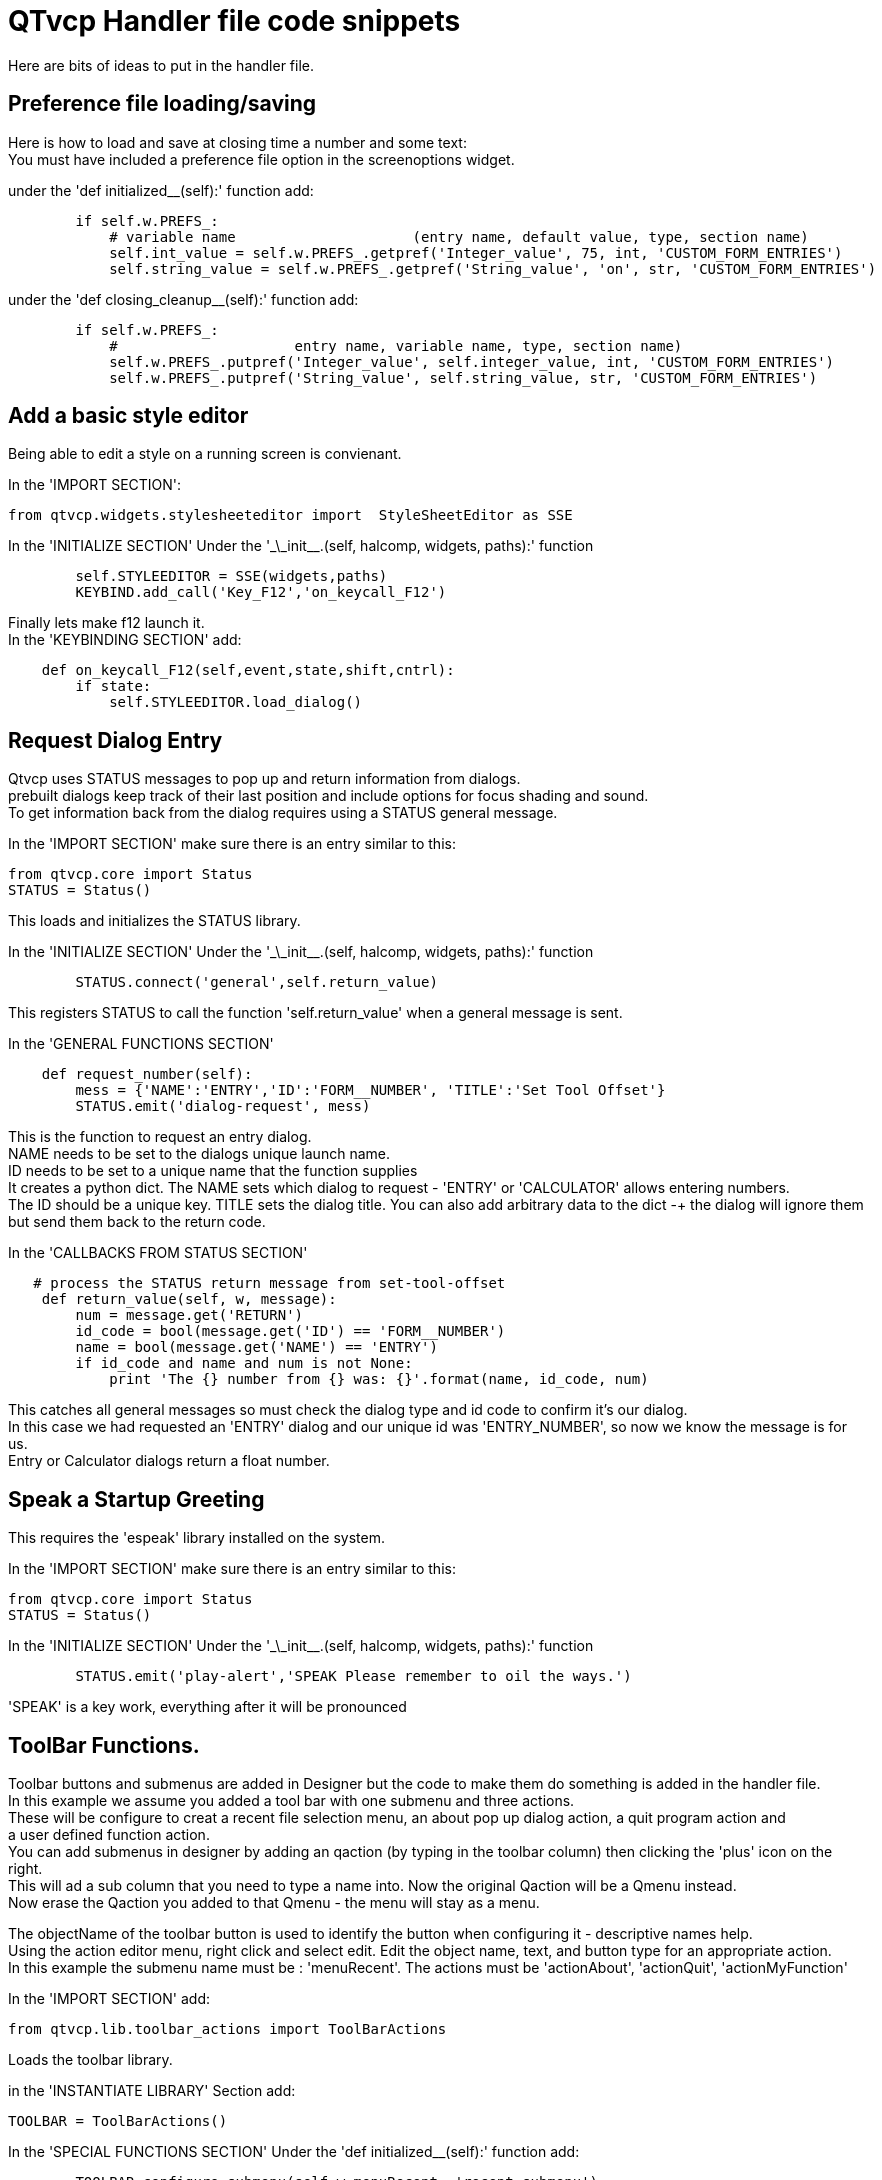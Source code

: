 [[cha:qtvcp-code]]

= QTvcp Handler file code snippets

Here are bits of ideas to put in the handler file. +

== Preference file loading/saving
Here is how to load and save at closing time a number and some text: +
You must have included a preference file option in the screenoptions widget. +

under the 'def initialized__(self):' function add:
[source,python]
----
        if self.w.PREFS_:
            # variable name                     (entry name, default value, type, section name)
            self.int_value = self.w.PREFS_.getpref('Integer_value', 75, int, 'CUSTOM_FORM_ENTRIES')
            self.string_value = self.w.PREFS_.getpref('String_value', 'on', str, 'CUSTOM_FORM_ENTRIES')
----

under the 'def closing_cleanup__(self):' function add:
[source,python]
----
        if self.w.PREFS_:
            #                     entry name, variable name, type, section name)
            self.w.PREFS_.putpref('Integer_value', self.integer_value, int, 'CUSTOM_FORM_ENTRIES')
            self.w.PREFS_.putpref('String_value', self.string_value, str, 'CUSTOM_FORM_ENTRIES')

----

== Add a basic style editor
Being able to edit a style on a running screen is convienant. +

In the 'IMPORT SECTION': +
[source,python]
----
from qtvcp.widgets.stylesheeteditor import  StyleSheetEditor as SSE
----

In the 'INITIALIZE SECTION'
Under the '\_\_init__.(self, halcomp, widgets, paths):' function +
[source,python]
----
        self.STYLEEDITOR = SSE(widgets,paths)
        KEYBIND.add_call('Key_F12','on_keycall_F12')
----

Finally lets make f12 launch it. +
In the 'KEYBINDING SECTION' add: +
[source,python]
----
    def on_keycall_F12(self,event,state,shift,cntrl):
        if state:
            self.STYLEEDITOR.load_dialog()
----

== Request Dialog Entry
Qtvcp uses STATUS messages to pop up and return information from dialogs. +
prebuilt dialogs keep track of their last position and include options for focus shading and sound. +
To get information back from the dialog requires using a STATUS general message. +

In the 'IMPORT SECTION' make sure there is an entry similar to this: +
[source,python]
----
from qtvcp.core import Status
STATUS = Status()
----
This loads and initializes the STATUS library. +

In the 'INITIALIZE SECTION'
Under the '\_\_init__.(self, halcomp, widgets, paths):' function +
[source,python]
----
        STATUS.connect('general',self.return_value)
----
This registers STATUS to call the function 'self.return_value' when a general message is sent. +

In the 'GENERAL FUNCTIONS SECTION'
[source,python]
----
    def request_number(self):
        mess = {'NAME':'ENTRY','ID':'FORM__NUMBER', 'TITLE':'Set Tool Offset'}
        STATUS.emit('dialog-request', mess)
----
This is the function to request an entry dialog. +
NAME needs to be set to the dialogs unique launch name. +
ID needs to be set to a unique name that the function supplies +
It creates a python dict. The NAME sets which dialog to request - 'ENTRY' or 'CALCULATOR' allows entering numbers. +
The ID should be a unique key. TITLE sets the dialog title. You can also add arbitrary data to the dict -+
the dialog will ignore them but send them back to the return code. +

In the 'CALLBACKS FROM STATUS SECTION'
[source,python]
----
   # process the STATUS return message from set-tool-offset
    def return_value(self, w, message):
        num = message.get('RETURN')
        id_code = bool(message.get('ID') == 'FORM__NUMBER')
        name = bool(message.get('NAME') == 'ENTRY')
        if id_code and name and num is not None:
            print 'The {} number from {} was: {}'.format(name, id_code, num)
----
This catches all general messages so must check the dialog type and id code to confirm it's our dialog. +
In this case we had requested an 'ENTRY' dialog and our unique id was 'ENTRY_NUMBER', so now we know the message is for us. +
Entry or Calculator dialogs return a float number. +

== Speak a Startup Greeting
This requires the 'espeak' library installed on the system. +

In the 'IMPORT SECTION' make sure there is an entry similar to this: +
[source,python]
----
from qtvcp.core import Status
STATUS = Status()
----

In the 'INITIALIZE SECTION'
Under the '\_\_init__.(self, halcomp, widgets, paths):' function +
[source,python]
----
        STATUS.emit('play-alert','SPEAK Please remember to oil the ways.')
----
'SPEAK' is a key work, everything after it will be pronounced

== ToolBar Functions.
Toolbar buttons and submenus are added in Designer but the code to make them do something is added in the handler file. +
In this example we assume you added a tool bar with one submenu and three actions. +
These will be configure to creat a recent file selection menu, an about pop up dialog action, a quit program action and +
a user defined function action. + 
You can add submenus in designer by adding an qaction (by typing in the toolbar column) then clicking the 'plus' icon on the right. +
This will ad a sub column that you need to type a name into. Now the original Qaction will be a Qmenu instead. +
Now erase the Qaction you added to that Qmenu - the menu will stay as a menu. +

The objectName of the toolbar button is used to identify the button when configuring it - descriptive names help. +
Using the action editor menu, right click and select edit. Edit the object name, text, and button type for an appropriate action. +
In this example the submenu name must be : 'menuRecent'. The actions must be 'actionAbout', 'actionQuit', 'actionMyFunction' +

In the 'IMPORT SECTION' add: +
[source,python]
----
from qtvcp.lib.toolbar_actions import ToolBarActions
----
Loads the toolbar library.

in the 'INSTANTIATE LIBRARY' Section add:
[source,python]
----
TOOLBAR = ToolBarActions()
----
In the 'SPECIAL FUNCTIONS SECTION'
Under the 'def initialized__(self):' function add: +
[source,python]
----
        TOOLBAR.configure_submenu(self.w.menuRecent, 'recent_submenu')
        TOOLBAR.configure_action(self.w.actionAbout, 'about')
        TOOLBAR.configure_action(self.w.actionQuit, 'Quit', lambda d:self.w.close())
        TOOLBAR.configure_action(self.w.actionMyFunction, 'My Function', self.my_function)
----
Configures the action.

In the 'GENERAL FUNCTIONS SECTION' ADD: +
[source,python]
----
   def my_function(self, widget, state):
        print 'My function State = ()'.format(state)
----
The function to be called if the actionMyFunction button is pressed.

== Add HAL Pins that call functions
In this way you don't need to poll the state of input pins. +
under the initialised__ function, make sure there is an entry similar to this: +
[source,python]
----
    ##########################################
    # Special Functions called from QTVCP
    ##########################################

    # at this point:
    # the widgets are instantiated.
    # the HAL pins are built but HAL is not set ready
    def initialized__(self):
        self.pin_cycle_start_in = self.hal.newpin('cycle-start-in',hal.HAL_BIT, hal.HAL_IN)
        self.pin_cycle_start_in.value_changed.connect(lambda s: self.cycleStart(s))
----

Add a function that gets called when the pin state changes. +
This function assumes there is a Tab widget named 'mainTab' +
that has tabs with the names 'tab_auto', 'tab_graphics', +
'tab_filemanager' and 'tab_mdi'. In this way the cycle start +
button works differently depending on what tab is showing. +
This is simplified - checking state and error trapping might +
be helpful. +

In the 'GENERAL FUNCTIONS SECTION' add:
[source,python]
----
    #####################
    # general functions #
    #####################

    def cycleStart(self, state):
        if state:
            tab = self.w.mainTab.currentWidget()
            if  tab in( self.w.tab_auto,  self.w.tab_graphics):
                ACTION.RUN(line=0)
            elif tab == self.w.tab_files:
                    self.w.filemanager.load()
            elif tab == self.w.tab_mdi:
                self.w.mditouchy.run_command()
----

== Add a special Max Velocity Slider based on percent
Some times you want to build a widget to do something not built in. +
The built in Max velocity slider acts on units per minute, here we show how to do percent: +
The STATUS command makes sure the slider adjusts if linuxcnc changes the current max velocity. +
valueChanged.connect() calls a function when the slider is moved. +

In Designer add a QSlider widget called 'mvPercent'
Then add the code to the handler file.
[source,python]
----
    #############################
    # SPECIAL FUNCTIONS SECTION #
    #############################

    def initialized__(self):
        self.w.mvPercent.setMaximum(100)
        STATUS.connect('max-velocity-override-changed', lambda w, data: self.w.mvPercent.setValue((data / INFO.MAX_TRAJ_VELOCITY)*100))
        self.w.mvPercent.valueChanged.connect(self.setMVPercentValue)

    #####################
    # GENERAL FUNCTIONS #
    #####################

   def setMVPercentValue(self, value):
        ACTION.SET_MAX_VELOCITY_RATE(INFO.MAX_TRAJ_VELOCITY * (value/100.0))

----
== Class Patch the file manager widget

[NOTE]
Class patching (monkey patching) is a little like black magic - so use it only if needed. +

The File manager widget is designed to load a selected program in linuxcnc. +
But maybe you want to print the file name first. +
We can 'class patch' the library to redirect the function call. +

In the 'IMPORT SECTION' add: +
[source,python]
----
from qtvcp.widgets.file_manager import FileManager as FM
----

Here we are going to keep a reference to the original function, so we can still call it +
Then we redirect the class to call our custom function in the handler file instead. +
[source,python]
----
    ##########################################
    # Special Functions called from QTVCP
    ##########################################

    # For changing functions in widgets we can 'class patch'.
    # class patching must be done before the class is instantiated.
    def class_patch__(self):
        self.old_load = FM.load # keep a reference of the old function
        FM.load = self.our_load # redirect function to our handle file function
----

Ok Now we write a custom function to replace the original. +
This function must have the same signature as the original function. +
In this example we are still going to call the original function by using the +
reference to it we recorded earlier. It requires the first argument to be the widget instance +
which in this case is self.w.filemanager (the name given in the designer editor) +

[source,python]
----
    #####################
    # GENERAL FUNCTIONS #
    #####################

    def our_load(self,fname):
        print fname
        self.old_load(self.w.filemanager,fname)
----

Now our custom function will print the file path to the terminal before loading the file. +
Obviously boring but shows the principle. +

There is another slightly different way to do this that can have advantages. +
You can store the reference to the original function in the original class. +
the trick here is to make sure the function name you use to store it, is not already +
used in the class. 'super__' added to the function name would be a good choice +
We won't use that in built in qtvcp widgets. +

[source,python]
----
    ##########################################
    # Special Functions called from QTVCP
    ##########################################

    # For changing functions in widgets we can 'class patch'.
    # class patching must be done before the class is instantiated.
    def class_patch__(self):
        FM.super__load = FM.load # keep a reference of the old function in the original class
        FM.load = self.our_load # redirect function to our handle file function

    #####################
    # GENERAL FUNCTIONS #
    #####################

    def our_load(self,fname):
        print fname
        self.w.filemanager.super__load(fname)
----

== Adding widgets Programmatically

In some situation it is only possible to add widgets with python code rather then using the Designer editor. +
When adding Qtvcp widgets programmatically, sometimes there are extra steps to be taken. +
Here we are going to add a spindle speed indicator bar and up-to-speed LED to a tab widget corner. +
Designer does not support adding corner widgets to tabs but PyQt does. +
This is a cut down example from Qtaxis screen's handler file. +

First we must import the libraries we need. +
often these libraries are already imported in the handler file. +
QtWidgets gives us access to the QProgress bar +
QColor is for the LED color +
StateLED is the Qtvcp library used to create the spindle-at-speed LED +
Status is used to catch linuxcnc status information. +
Info gives us information about the machine configuration. +

[source,python]
----
############################
# **** IMPORT SECTION **** #
############################

from PyQt5 import QtWidgets
from PyQt5.QtGui import QColor
from qtvcp.widgets.state_led import StateLED as LED
from qtvcp.core import Status, Info
----

STATUS and INFO are initialized outside the handler class so as to be a global reference (no self. in front) +

[source,python]
----
##########################################
# **** instantiate libraries section **** #
###########################################

STATUS = Status()
INFO = Info()
----

For the spindle speed indicator we need to know the current spindle speed: +
We register with STATUS to catch the 'actual-spindle-speed-changed' signal to call +
a function named: 'self.update_spindle()' +

[source,python]
----
    ########################
    # **** INITIALIZE **** #
    ########################
    # widgets allows access to  widgets from the qtvcp files
    # at this point the widgets and hal pins are not instantiated
    def __init__(self, halcomp,widgets,paths):
        self.hal = halcomp
        self.w = widgets
        self.PATHS = paths

        STATUS.connect('actual-spindle-speed-changed', lambda w,speed: self.update_spindle(speed))
----

We need to make sure the Designer widgets are already built before we try to add to them. +
We add a function call 'self.make_corner_widgets()' to build our extra widgets at the right time. +

[source,python]
----
    ##########################################
    # Special Functions called from QTSCREEN
    ##########################################

    # at this point:
    # the widgets are instantiated.
    # the HAL pins are built but HAL is not set ready
    def initialized__(self):
        self.make_corner_widgets()
----

Ok let's code the function to build the widgets and add them in the tab widget. +
We are assuming there is a tab widget built with Designer called 'rightTab'. +

'self.w.led = LED()' - this initializes the basic StateLed widget and uses self.w.led as the reference from then on. +
'self.w.led.setProperty("is_spindle_at_speed_status",True)' - since the stateLED can be used for many indications +
we must set the property that designates it as a  spindle-at-speed LED. +
'self.w.led.setProperty("color",QColor(0,255,0,255))' this sets it as green when on. +
'self.w.led.hal_init(HAL_NAME = "spindle_is_at_speed")' - this is the extra function call required with some Qtvcp widgets. +
If HAL_NAME is omitted it will use the widget objectName if there is one. +
It gives the special widgets reference to: +

* self.HAL_GCOMP_ - The HAL component wrapped in qtvcp's core QComponent
* self.HAL_NAME_ -The HAL widget name
* self.QT_OBJECT_ -the  actual object
* self.QTVCP_INSTANCE_- The window object
* self.PATHS_ -the path library
* self.PREFS_ -the preference object.

'self.w.rpm_bar = QtWidgets.QProgressBar()' - initialize a PyQt5 QProgress bar. +
'self.w.rpm_bar.setRange(0, INFO.MAX_SPINDLE_SPEED)' - set the max range of the Progress bar to the max specified in the INI. +


Since you can only add one widget to the tab corner and we have two we want there, we must add the two into a container. +
We create a QWidget and add a QHBoxLayout to the QWidget. +
The we add our QProgress bar and LED to the layout. +


'self.w.rightTab.setCornerWidget(w)' - finally we add the QWidget (with our QProgress bar and LED in it) to the tab widget's corner. +

[source,python]
----
    #####################
    # general functions #
    #####################

    def make_corner_widgets(self):
        # make a spindle-at-speed green LED
        self.w.led = LED()
        self.w.led.setProperty('is_spindle_at_speed_status',True)
        self.w.led.setProperty('color',QColor(0,255,0,255))
        self.w.led.hal_init(HAL_NAME = 'spindle_is_at_speed')

        # make a spindle speed bar
        self.w.rpm_bar = QtWidgets.QProgressBar()
        self.w.rpm_bar.setRange(0, INFO.MAX_SPINDLE_SPEED)

        # container
        w = QtWidgets.QWidget()
        w.setContentsMargins(0,0,0,6)
        w.setMinimumHeight(40)

        # layout
        hbox = QtWidgets.QHBoxLayout()
        hbox.addWidget(self.w.rpm_bar)
        hbox.addWidget(self.w.led)
        w.setLayout(hbox)

        # add the container to the corner of the right tab widget
        self.w.rightTab.setCornerWidget(w)
----
 
Now we build the function to actually update out QProgressBar when STATUS updates the spindle speed. +
'self.w.rpm_bar.setInvertedAppearance()' - In this case we chose to display left-to-right or right-to-left depending if we are turning clockwise or anticlockwise. +
'self.w.rpm_bar.setFormat()' - This formats the writing in the bar. +
'self.w.rpm_bar.setValue()' - This sets the length of the colored bar. +
[source,python]
----
    ########################
    # callbacks from STATUS #
    ########################
    def update_spindle(self, data):
        self.w.rpm_bar.setInvertedAppearance(bool(data<0))
        self.w.rpm_bar.setFormat('{0:d} RPM'.format(int(data)))
        self.w.rpm_bar.setValue(abs(data))
----

== external control with ZMQ messaging reading

Sometimes you want to control the screen with a separate program. +
Qtvcp can automatically set up ZMQ messaging to send and/or receive remote messages. +
It uses ZMQ's publish/subscribe pattern of messages. +
As always consider security before letting programs interface though messaging. +
In the screenoptions widget, you can select the property 'use_receive_zmq_option' +
You could also set this property directly in the handler file (as in this sample). +
We assume the screenoption widget is called 'screen_options' in designer: +

[source,python]
----
    ########################
    # **** INITIALIZE **** #
    ########################
    # widgets allows access to  widgets from the qtvcp files
    # at this point the widgets and hal pins are not instantiated
    def __init__(self, halcomp,widgets,paths):
        # directly select ZMQ message receiving
        self.w.screen_options.setProperty('use_receive_zmq_option',True)
----

This allows an external program to call functions in the handler file. +
Let's add a specific function for testing. +
You will need to run linuxcnc from a terminal to see the printed text. +

[source,python]
----
    #####################
    # general functions #
    #####################
    def test_zmq_function(self, arg1, arg2):
        print 'zmq test function called:',arg1, arg2
----

Here is a sample program to call a function. +
It alternates between two data sets every second. +
Run this in a separate terminal from linuxcnc to see the sent messages. +

[source,python]
----
#!/usr/bin/env python3
from time import sleep

import zmq
import json

context = zmq.Context()
socket = context.socket(zmq.PUB)
socket.bind("tcp://127.0.0.1:5690")
topic = b'Qtvcp'

# prebuild message 1
# makes a dict of function to call plus any arguments
x = {
  "FUNCTION": "test_zmq_function",
  "ARGS": [True,200]
}
# convert to json object
m1 = json.dumps(x)

# prebuild message 2
x = {
  "FUNCTION": "test_zmq_function",
  "ARGS": [False,0],
}
# convert to json object
m2 = json.dumps(x)

if __name__ == '__main__':
    while True:
        print 'send message 1'
        socket.send_multipart([topic, bytes((m1).encode('utf-8'))])
        sleep(ms(1000))

        print 'send message 2'
        socket.send_multipart([topic, bytes((m2).encode('utf-8'))])
        sleep(ms(1000))
----
Note the line 'x = {"FUNCTION": "test_zmq_function", "ARGS": [True,200]}' sets +
the function to call and the arguments to send to that function. +
you will need to know the signature of the function you wish to call. +
Also note that the message is converted to a json object. +
This is because ZMQ sends byte messages not python objects. +
json converts python to bytes and will be converted back when received. +

== external control with ZMQ messaging writing

You also my want to communicate with a separate program from the screen. +
Qtvcp can automatically set up ZMQ messaging to send and/or receive remote messages. +
It uses ZMQ's publish/subscribe pattern of messages. +
As always consider security before letting programs interface though messaging. +
In the screenoptions widget, you can select the property 'use_send_zmq_message' +
You could also set this property directly in the handler file (as in this sample). +
We assume the screenoption widget is called 'screen_options' in designer: +

[source,python]
----
    ########################
    # **** INITIALIZE **** #
    ########################
    # widgets allows access to  widgets from the qtvcp files
    # at this point the widgets and hal pins are not instantiated
    def __init__(self, halcomp,widgets,paths):
        # directly select ZMQ message sending
        self.w.screen_options.setProperty('use_send_zmq_option',True)
----

This allows sending messages to a separate program. +
The message sent will depend on what the external program is expecting. +
Let's add a specific function for testing. +
You will need to run linuxcnc from a terminal to see the printed text. +
We assume the screenoption widget is called 'screen_options' in designer: +
You need to add something to call this function, such as a button click. +

[source,python]
----
    #####################
    # general functions #
    #####################
    def send_zmq_message(self):
        # This could be any python object json can convert
        message = {"name": "John", "age": 30}
        self.w.screen_options.send_zmq_message(message)
----

Here is a sample program that will receive the message and print it to the terminal. +

[source,python]
----
import zmq
import json

# ZeroMQ Context
context = zmq.Context()

# Define the socket using the "Context"
sock = context.socket(zmq.SUB)

# Define subscription and messages with topic to accept.
topic = "" # all topics
sock.setsockopt(zmq.SUBSCRIBE, topic)
sock.connect("tcp://127.0.0.1:5690")

while True:
    topic, message = sock.recv_multipart()
    print '{} sent message:{}'.format(topic,json.loads(message))

----
